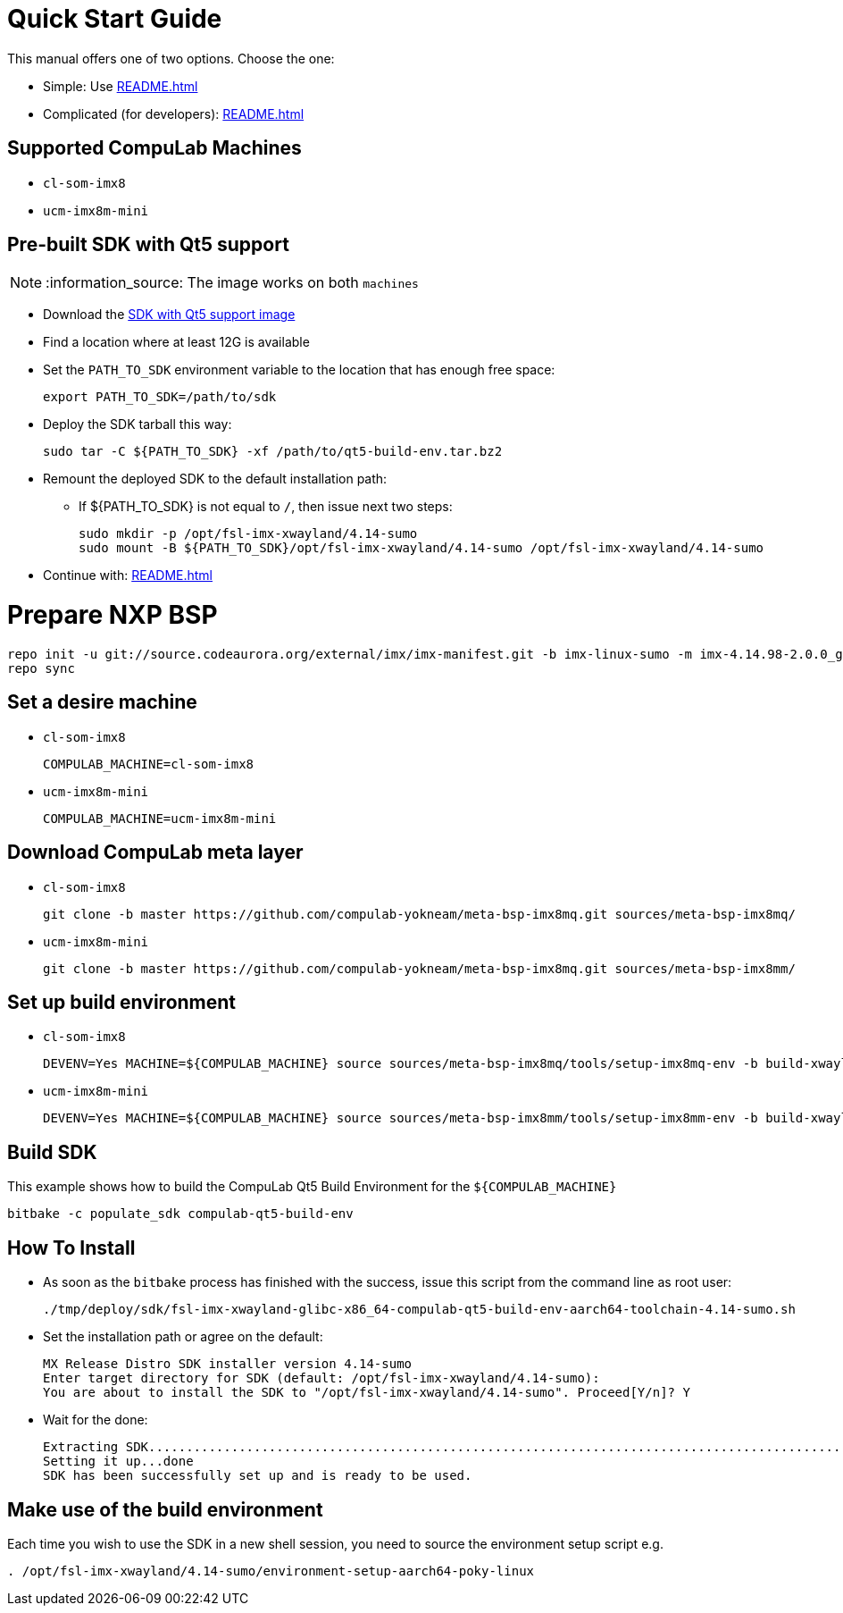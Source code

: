 # Quick Start Guide

This manual offers one of two options. Choose the one:

* Simple: Use <<README.adoc#pre-built-sdk-with-qt5-support>>
* Complicated (for developers): <<README.adoc#prepare-nxp-bsp>>

## Supported CompuLab Machines

* `cl-som-imx8`
* `ucm-imx8m-mini`

## Pre-built SDK with Qt5 support

NOTE: :information_source: The image works on both `machines`

* Download the https://drive.google.com/open?id=14nEqaVNputvIwf5rw9Hv_kAxjfaiFbpX[SDK with Qt5 support image]
* Find a location where at least 12G is available
* Set the `PATH_TO_SDK` environment variable to the location that has enough free space:
[source,console]
export PATH_TO_SDK=/path/to/sdk

* Deploy the SDK tarball this way:
[source,console]
sudo tar -C ${PATH_TO_SDK} -xf /path/to/qt5-build-env.tar.bz2

* Remount the deployed SDK to the default installation path:
** If ${PATH_TO_SDK} is not equal to `/`, then issue next two steps:
[source,console]
sudo mkdir -p /opt/fsl-imx-xwayland/4.14-sumo
sudo mount -B ${PATH_TO_SDK}/opt/fsl-imx-xwayland/4.14-sumo /opt/fsl-imx-xwayland/4.14-sumo

* Continue with: <<README.adoc#make-use-of-the-build-environment>>

# Prepare NXP BSP
[source,console]
repo init -u git://source.codeaurora.org/external/imx/imx-manifest.git -b imx-linux-sumo -m imx-4.14.98-2.0.0_ga.xml
repo sync

## Set a desire machine
* `cl-som-imx8`
[source,console]
COMPULAB_MACHINE=cl-som-imx8

* `ucm-imx8m-mini`
[source,console]
COMPULAB_MACHINE=ucm-imx8m-mini

## Download CompuLab meta layer
* `cl-som-imx8`
[source,console]
git clone -b master https://github.com/compulab-yokneam/meta-bsp-imx8mq.git sources/meta-bsp-imx8mq/

* `ucm-imx8m-mini`
[source,console]
git clone -b master https://github.com/compulab-yokneam/meta-bsp-imx8mq.git sources/meta-bsp-imx8mm/

## Set up build environment
* `cl-som-imx8`
[source,console]
DEVENV=Yes MACHINE=${COMPULAB_MACHINE} source sources/meta-bsp-imx8mq/tools/setup-imx8mq-env -b build-xwayland

* `ucm-imx8m-mini`
[source,console]
DEVENV=Yes MACHINE=${COMPULAB_MACHINE} source sources/meta-bsp-imx8mm/tools/setup-imx8mm-env -b build-xwayland

## Build SDK
This example shows how to build the CompuLab Qt5 Build Environment for the `${COMPULAB_MACHINE}`
[source,console]
bitbake -c populate_sdk compulab-qt5-build-env

## How To Install
* As soon as the `bitbake` process has finished with the success, issue this script from the command line as root user:
[source,console]
./tmp/deploy/sdk/fsl-imx-xwayland-glibc-x86_64-compulab-qt5-build-env-aarch64-toolchain-4.14-sumo.sh

* Set the installation path or agree on the default:
[source,console]
MX Release Distro SDK installer version 4.14-sumo
Enter target directory for SDK (default: /opt/fsl-imx-xwayland/4.14-sumo):
You are about to install the SDK to "/opt/fsl-imx-xwayland/4.14-sumo". Proceed[Y/n]? Y

* Wait for the done:
[source,console]
Extracting SDK........................................................................................................................................................................................................................................................................................................................................................................................................................................................................done
Setting it up...done
SDK has been successfully set up and is ready to be used.

## Make use of the build environment
Each time you wish to use the SDK in a new shell session, you need to source the environment setup script e.g.
[source,console]
. /opt/fsl-imx-xwayland/4.14-sumo/environment-setup-aarch64-poky-linux
